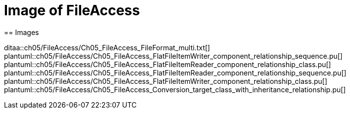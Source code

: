 = Image of FileAccess
== Images

ditaa::ch05/FileAccess/Ch05_FileAccess_FileFormat_multi.txt[]
plantuml::ch05/FileAccess/Ch05_FileAccess_FlatFileItemWriter_component_relationship_sequence.pu[]
plantuml::ch05/FileAccess/Ch05_FileAccess_FlatFileItemReader_component_relationship_class.pu[]
plantuml::ch05/FileAccess/Ch05_FileAccess_FlatFileItemReader_component_relationship_sequence.pu[]
plantuml::ch05/FileAccess/Ch05_FileAccess_FlatFileItemWriter_component_relationship_class.pu[]
plantuml::ch05/FileAccess/Ch05_FileAccess_Conversion_target_class_with_inheritance_relationship.pu[]